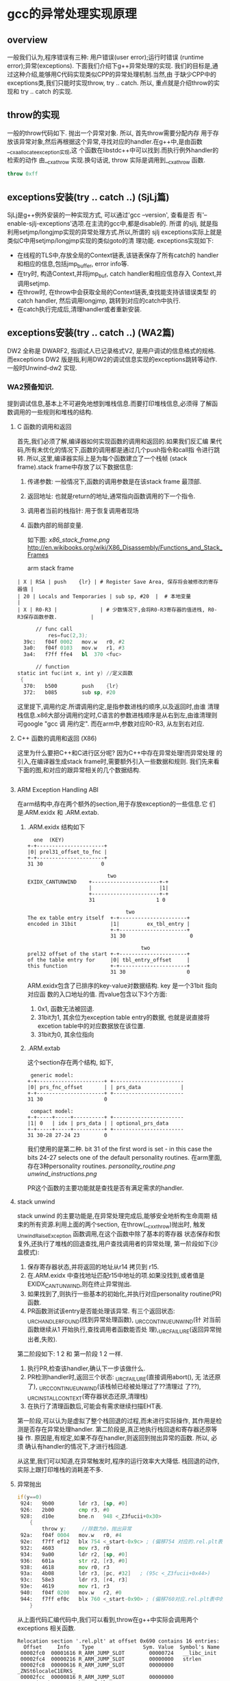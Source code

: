 * gcc的异常处理实现原理

** overview
   一般我们认为,程序错误有三种: 用户错误(user error);运行时错误
   (runtime error);异常(exceptions). 下面我们介绍下g++异常处理的实现.
   我们的目标是,通过这种介绍,能够用C代码实现类似CPP的异常处理机制.当然,由
   于缺少CPP中的exceptions类,我们只能时实现throw, try .. catch. 所以,
   重点就是介绍throw的实现和 try .. catch 的实现.

** throw的实现
   一般的throw代码如下. 抛出一个异常对象. 所以, 首先throw需要分配内存
   用于存放该异常对象,然后再根据这个异常,寻找对应的handler.在g++中,是由函数__cxa_allocate_exception实现,这
   个函数在libstdc++中可以找到.而执行例外handler的检索的动作
   由__cxa_throw 实现.换句话说, throw 实际是调用到__cxa_throw 函数.
#+BEGIN_SRC cpp
throw 0xff
#+END_SRC

** exceptions安装(try .. catch ..) (SjLj篇)
   SjLj是g++例外安装的一种实现方式, 可以通过'gcc --version', 查看是否
   有'--enable-sjlj-exceptions'选项.在主流的gcc中,都是disable的. 所谓
   的sjlj, 就是指利用setjmp/longjmp实现的异常处理方式.所以,所谓的
   sjlj exceptions实际上就是类似C中用setjmp/longjmp实现的类似goto的清
   理功能. exceptions实现如下:
    + 在线程的TLS中,存放全局的Context链表,该链表保存了所有catch的
      handler和相应的信息,包括jmp_buffer, error info等.
    + 在try时, 构造Context,并将jmp_buf, catch handler和相应信息存入
      Context,并调用setjmp.
    + 在throw时, 在throw中会获取全局的Context链表,查找能支持该错误类型
      的catch handler, 然后调用longjmp, 跳转到对应的catch中执行.
    + 在catch执行完成后,清理handler或者重新安装.


** exceptions安装(try .. catch ..) (WA2篇)
   DW2 全称是 DWARF2, 指调试人已记录格式V2, 是用户调试的信息格式的规格.
   而exceptions DW2 版是指,利用DW2的调试信息实现的exceptions跳转等动作.
   一般时Unwind-dw2 实现.

*** WA2预备知识.
    提到调试信息,基本上不可避免地想到堆栈信息.而要打印堆栈信息,必须得
    了解函数调用的一些规则和堆栈的结构.
**** C 函数的调用和返回
     首先,我们必须了解,编译器如何实现函数的调用和返回的.如果我们反汇编
     果代码,所有未优化的情况下,函数的调用都是通过几个push指令和call指
     令进行跳转. 所以,这里,编译器实际上是为每个函数建立了一个栈帧
     (stack frame).stack frame中存放了以下数据信息:
     1. 传递参数: 一般情况下,函数的调用参数是在该stack frame 最顶部.
     2. 返回地址: 也就是return的地址,通常指向函数调用的下一个指令.
     3. 调用者当前的栈指针: 用于恢复调用者现场
     4. 函数内部的局部变量.

        如下图:
        [[x86_stack_frame.png]]
        [[http://en.wikibooks.org/wiki/X86_Disassembly/Functions_and_Stack_Frames]]

        arm stack frame
     #+BEGIN_EXAMPLE
     | X | RSA | push    {lr} | # Register Save Area, 保存将会被修改的寄存器值 |
     | 20 | Locals and Temporaries | sub sp, #20  |  # 本地变量                                        |
     | X | R0-R3 |              | # 少数情况下,会将R0-R3寄存器的值进栈, R0-R3保存函数参数.           |
     #+END_EXAMPLE

     #+BEGIN_SRC asm
      // func call
          res=fuc(2,3);
  39c:   f04f 0002   mov.w   r0, #2
  3a0:   f04f 0103   mov.w   r1, #3
  3a4:   f7ff ffe4   bl  370 <fuc>

      // function
static int fuc(int x, int y) //定义函数
 {
  370:   b500        push    {lr}
  372:   b085        sub sp, #20

     #+END_SRC
     这里提下,调用约定.所谓调用约定,是指参数进栈的顺序,以及返回时,由谁
     清理栈信息.x86大部分调用约定时,C语言的参数进栈顺序是从右到左,由谁清理则可google "gcc 调
     用约定".
     而在arm中,参数对应R0-R3, 从左到右对应.

**** C++ 函数的调用和返回 (X86)
     这里为什么要把C++和C进行区分呢? 因为C++中存在异常处理!而异常处理
     的引入,在编译器生成stack frame时,需要额外引入一些数据和规则.
     我们先来看下面的图,和对应的跟异常相关的几个数据结构.

     #+BEGIN_SRC cpp

     #+END_SRC

**** ARM Exception Handling ABI
     在arm结构中,存在两个额外的section,用于存放exception的一些信息.它
     们是.ARM.exidx 和 .ARM.extab.
***** .ARM.exidx 结构如下

      #+BEGIN_EXAMPLE
        one  (KEY)
      +-+----------------------+
      |0| prel31_offset_to_fnc |
      +-+----------------------+
      31 30                   0

                                two
      EXIDX_CANTUNWIND    +----------------------+-+
                          |                      |1|
                          +----------------------+-+
                          31                    1 0

                                      two
      The ex table entry itself  +-+----------------------+
      encoded in 31bit           |1|         ex_tbl_entry |
                                 +-+----------------------+
                                 31 30                     0

                                           two
      prel32 offset of the start +-+----------------------+
      of the table entry for     |0| tbl_entry_offset     |
      this function              +-+----------------------+
                                 31 30                    0
      #+END_EXAMPLE

      ARM.exidx包含了已排序的key-value对数据结构. key 是一个31bit 指向对应函
      数的入口地址的值. 而value包含以下3个方面: 
1. 0x1, 函数无法被回退.
2. 31bit为1, 其余位为exception table entry的数据, 也就是说直接将
   excetion table中的对应数据放在该位置. 
3. 31bit为0, 其余位指向

***** .ARM.extab
      这个section存在两个结构, 如下, 
#+BEGIN_EXAMPLE
 generic model:
+-+----------------------+ +-----------------------
|0| prs_fnc_offset       | | prs_data             |
+-+----------------------+ +-----------------------
31 30                    0

 compact model:
+-+-----+-----+----------+ +-----------------------
|1| 0   | idx | prs_data | | optional_prs_data
+-+-----+-----+----------+ +-----------------------
31 30-28 27-24 23        0
#+END_EXAMPLE

我们使用的是第二种. bit 31 of the first word is set - in this case
the bits 24-27 selects one of the default personality routines.
在arm里面,存在3种personality routines.
[[personality_routine.png]]
[[unwind_instructions.png]]

PR这个函数的主要功能就是查找是否有满足需求的handler.

**** stack unwind
     stack unwind 的主要功能是,在异常处理完成后,能够安全地析构生命周期
     结束的所有资源.利用上面的两个section, 在throw(__cxx_throw)抛出时,
     触发_Unwind_RaiseException 函数调用,在这个函数中除了基本的寄存器
     状态保存和恢复外,还执行了堆栈的回退查找,用户查找调用者的异常处理,
     第一阶段如下(沙盒模式):
     1. 保存寄存器状态,并将返回的地址从r14 拷贝到 r15.
     2. 在.ARM.exidx 中查找地址匹配r15中地址的项.如果没找到,或者值是
        EXIDX_CANTUNWIND,则在终止异常抛出.
     3. 如果找到了,则执行一些基本的初始化,并执行对应personality
        routine(PR)函数.
     4. PR函数测试该entry是否能处理该异常. 有三个返回状态:
        _URC_HANDLER_FOUND(找到异常处理函数), _URC_CONTINUE_UNWIND(针
        对当前函数继续从1 开始执行,查找调用者函数能否处
        理),_URC_FAILURE(返回异常抛出者,失败).

     第二阶段如下:
     1 2 和 第一阶段 1 2 一样.
     3. 执行PR,检查该handler,确认下一步该做什么.
     4. PR检测handler时,返回三个状态: _URC_FAILURE(直接调用abort(), 无
        法还原了), _URC_CONTINUE_UNWIND(该栈帧已经被处理过了??清理过
        了??), _URC_INSTALL_CONTEXT(寄存器状态还原,清理栈)
     5. 在执行了清理函数后,可能会有需求继续扫描EHT表.

第一阶段,可以认为是虚拟了整个栈回退的过程,而未进行实际操作, 其作用是检
测是否存在异常处理handler. 第二阶段是,真正地执行栈回退和寄存器还原等操
作. 原因是,有规定,如果不存在handler,则返回到抛出异常的函数. 所以, 必须
确认有handler的情况下,才进行栈回退.

从这里,我们可以知道,在异常触发时,程序的运行效率大大降低. 栈回退的动作,
实际上跟打印堆栈的消耗差不多.

**** 异常抛出
#+BEGIN_SRC asm
     if(y==0)
      924:   9b00        ldr r3, [sp, #0]
      926:   2b00        cmp r3, #0
      928:   d10e        bne.n   948 <_Z3fucii+0x30>
         {
             throw y;     //除数为0，抛出异常
      92a:   f04f 0004   mov.w   r0, #4
      92e:   f7ff ef12   blx 754 <_start-0x9c> ; (偏移754 对应的.rel.plt表中的__cxa_allocate_exception, 分配exception需要的内存)
      932:   4603        mov r3, r0
      934:   9a00        ldr r2, [sp, #0]
      936:   601a        str r2, [r3, #0]
      938:   4618        mov r0, r3
      93a:   4b08        ldr r3, [pc, #32]   ; (95c <_Z3fucii+0x44>)
      93c:   58e3        ldr r3, [r4, r3]
      93e:   4619        mov r1, r3
      940:   f04f 0200   mov.w   r2, #0
      944:   f7ff ef0c   blx 760 <_start-0x90> ; (偏移760对应.rel.plt表中的__cxa_throw, 抛出异常, 在这个函数中会执行stack unwind, 找到catch语句块)
         }
#+END_SRC

从上面代码汇编代码中,我们可以看到,throw在g++中实际会调用两个exceptions
相关函数.

#+BEGIN_EXAMPLE
Relocation section '.rel.plt' at offset 0x690 contains 16 entries:
  Offset     Info    Type                Sym. Value  Symbol's Name
 00002fc0  00001616 R_ARM_JUMP_SLOT        00000724   __libc_init
 00002fc4  00000216 R_ARM_JUMP_SLOT        00000000   strlen
 00002fc8  00000616 R_ARM_JUMP_SLOT        00000000   _ZNSt6localeC1ERKS_
 00002fcc  00000816 R_ARM_JUMP_SLOT        00000000   _ZNSt8ios_base16_M_throw_failureEv
 00002fd0  00001716 R_ARM_JUMP_SLOT        00000000   __cxa_allocate_exception
 00002fd4  00001816 R_ARM_JUMP_SLOT        00000000   __cxa_throw
 00002fd8  00000d16 R_ARM_JUMP_SLOT        00000000   __aeabi_idiv
 00002fdc  00001a16 R_ARM_JUMP_SLOT        00000000   __cxa_end_catch
 00002fe0  00000516 R_ARM_JUMP_SLOT        00000000   __cxa_end_cleanup
 00002fe4  00001916 R_ARM_JUMP_SLOT        00000000   __cxa_begin_catch
 00002fe8  00000c16 R_ARM_JUMP_SLOT        00000000   exit
 00002fec  00000416 R_ARM_JUMP_SLOT        00000000   __gxx_personality_v0
 00002ff0  00000316 R_ARM_JUMP_SLOT        00000000   _ZNSt6localeD1Ev
 00002ff4  00001016 R_ARM_JUMP_SLOT        00000000   _ZSt18uncaught_exceptionv
 00002ff8  00000e16 R_ARM_JUMP_SLOT        00000000   _ZNSt4priv11_GetFacetIdEPKSt7num_putIcSt19ostreambuf_iteratorIcSt11char_traitsIcEEE
 00002ffc  00000716 R_ARM_JUMP_SLOT        00000000   _ZNKSt6locale12_M_use_facetERKNS_2idE
#+END_EXAMPLE

**** 异常捕获
#+BEGIN_SRC asm
     try {  //定义异常
         res=fuc(2,3);
      968:   f04f 0002   mov.w   r0, #2
      96c:   f04f 0103   mov.w   r1, #3
      970:   f7ff ffd2   bl  918 <_Z3fucii>
      974:   4603        mov r3, r0
      976:   9301        str r3, [sp, #4]

         res=fuc(4,0); // 出现异常，函数内部会抛出异常
      9a0:   f04f 0004   mov.w   r0, #4
      9a4:   f04f 0100   mov.w   r1, #0
      9a8:   f7ff ffb6   bl  918 <_Z3fucii>
      9ac:   4603        mov r3, r0
      9ae:   9301        str r3, [sp, #4]
      9b0:   f04f 0300   mov.w   r3, #0
     }  catch(double) {            //捕获并处理异常
      9ba:   f7ff eede   blx 778 <_start-0x78> (__cxa_end_catch, 清理因为之前的handler数据)
      9be:   f7ff eee2   blx 784 <_start-0x6c> (__cxa_end_cleanup, 重新生成handler需要的数据,恢复exceptions)
      9c2:   4603        mov r3, r0
      9c4:   460a        mov r2, r1
      9c6:   2a01        cmp r2, #1
      9c8:   d001        beq.n   9ce <main+0x6e>
      9ca:   f7ff eedc   blx 784 <_start-0x6c> (__cxa_end_cleanup, 重新生成handler需要的数据,恢复exceptions)
      9ce:   4618        mov r0, r3
      9d0:   f7ff eede   blx 790 <_start-0x60> (__cxa_begin_catch, 返回PR需要的handler的一些信息)
      9d4:   4603        mov r3, r0
      9d6:   e9d3 2300   ldrd    r2, r3, [r3]
      9da:   e9cd 2302   strd    r2, r3, [sp, #8]
         cerr<<"error of dividing zero.\n";
      9de:   4b0a        ldr r3, [pc, #40]   ; (a08 <main+0xa8>)
      9e0:   58e3        ldr r3, [r4, r3]
      9e2:   4618        mov r0, r3
      9e4:   4b09        ldr r3, [pc, #36]   ; (a0c <main+0xac>)
      9e6:   447b        add r3, pc
      9e8:   4619        mov r1, r3
      9ea:   f000 f811   bl  a10 <_ZStlsISt11char_traitsIcEERSt13basic_ostreamIcT_ES5_PKc>
         exit(1);                //异常退出程序
      9ee:   f04f 0001   mov.w   r0, #1
      9f2:   f7ff eed4   blx 79c <_start-0x54> (exit, )
      9f6:   bf00        nop
      9f8:   0000264a    .word   0x0000264a
      9fc:   fffffff0    .word   0xfffffff0
      a00:   00000a34    .word   0x00000a34
      a04:   fffffff4    .word   0xfffffff4
      a08:   fffffff8    .word   0xfffffff8
      a0c:   000009e6    .word   0x000009e6
 
 00000a10 <_ZStlsISt11char_traitsIcEERSt13basic_ostreamIcT_ES5_PKc>:
   return __os;
}
#+END_SRC

从这段汇编,我们可以看到在函数调用和try之间,不存在跟函数调用无关的汇编
指令,所以,我们可以认为在未触发函数调用的情况下,异常函数不产生额外的开
销.通过stack frame的图,和stack unwind信息,我们也发现,arm中的异常处理,
不会像x86一样在stack frame中添加新的信息.

**** 开销计算

所以,综上, 在不触发异常的情况下,异常处理不会对程序运行造成效率问题. 而
在触发异常的情况下,由于要不停地在stack frame中跳转,会严重影响程序运行,
就如同打印堆栈信息会严重拖慢程序运行一样.


*** exceptions安装(try .. catch ..) (DW2篇)
    DW2 全称是 DWARF2, 指调试人已记录格式V2, 是用户调试的信息格式的规格.
    而exceptions DW2 版是指,利用DW2的调试信息实现的exceptions跳转等动作.
    一般时Unwind-dw2 实现.
    上面是一个测试异常抛出程序的sections信息中unwind table index信息. 通过
    这个信息间接证明了我们系统是用DW2实现的异常处理.由于这些信息是在编译时
    就生成的,相对与SjLj,存在了一个优势,在未触发异常处理的情况下,异常对程序
    的运行没有额外的资源消耗.
    执行异常处理的流程:
    #+BEGIN_EXAMPLE
    Unwind table index '.ARM.exidx' at offset 0xc34 contains 8 entries:

    0x850 <_Z3fucdd>: @0xb94
    Compact model 1
    0xc9 0x80 [unsupported two-byte opcode]
    0xb1 0x08 pop {r3}
    0x84 0x00 pop {r14}

    0x890 <_ZNSt9basic_iosIcSt11char_traitsIcEE8setstateEi>: @0xba0
    Compact model 1
    0xb1 0x08 pop {r3}
    0x84 0x00 pop {r14}
    0xb0      finish
    0xb0      finish

    0x8ac <_ZNSo5flushEv>: 0x80a8b0b0
    Compact model 0
    0xa8      pop {r4r14}
    0xb0      finish
    0xb0      finish

    0x942 <_ZNSt4priv9__put_numIcSt11char_traitsIcEdEERSt13basic_ostreamIT_T0_ES7_T1_>: @0xbac
    Personality routine: 0x7d4 <__aeabi_unwind_cpp_pr0+0x7d4>

    0x9e8 <_ZNSo14_M_put_nowidenEPKc>: @0xbd8
    Personality routine: 0x7d4 <__aeabi_unwind_cpp_pr0+0x7d4>

    0xaae <_ZNSo3putEc>: @0xbf8
    Personality routine: 0x7d4 <__aeabi_unwind_cpp_pr0+0x7d4>

    0xb08 <main>: @0xc14
    Personality routine: 0x7d4 <__aeabi_unwind_cpp_pr0+0x7d4>

    0xb94 <main+0x8c>: 0x1 [cantunwind]

    Symbol table '.dynsym' contains 28 entries:
    Num:    Value  Size Type    Bind   Vis      Ndx Name
     0: 00000000     0 NOTYPE  LOCAL  DEFAULT  UND
     1: 00000000     0 FUNC    GLOBAL DEFAULT  UND __aeabi_unwind_cpp_pr0
     2: 00000000     0 FUNC    GLOBAL DEFAULT  UND strlen
     3: 00000000     0 FUNC    GLOBAL DEFAULT  UND _ZNSt6localeD1Ev
     4: 00000000     0 FUNC    GLOBAL DEFAULT  UND __gxx_personality_v0
     5: 00000000     0 FUNC    GLOBAL DEFAULT  UND __cxa_end_cleanup
     6: 00000000     0 FUNC    GLOBAL DEFAULT  UND _ZNSt6localeC1ERKS_
     7: 00000000     0 FUNC    GLOBAL DEFAULT  UND _ZNKSt6locale12_M_use_facetERKNS_2idE
     8: 00000000     0 FUNC    GLOBAL DEFAULT  UND _ZNSt8ios_base16_M_throw_failureEv
     9: 00000000     0 OBJECT  GLOBAL DEFAULT  UND _ZSt4cout
    10: 00000000     0 OBJECT  GLOBAL DEFAULT  UND _ZSt4cerr
    11: 00003000     0 NOTYPE  GLOBAL DEFAULT   18 __dso_handle
    12: 00000000     0 FUNC    GLOBAL DEFAULT  UND exit
    13: 00000000     0 FUNC    GLOBAL DEFAULT  UND _ZNSt4priv11_GetFacetIdEPKSt7num_putIcSt19ostreambuf_iteratorIcSt11char_traitsIcEEE
    14: 00001199   190 FUNC    WEAK   DEFAULT    8 _ZNSt4priv12__init_bostrIcSt11char_traitsIcEEEbRSt13basic_ostreamIT_T0_E
    15: 00000000     0 FUNC    GLOBAL DEFAULT  UND _ZSt18uncaught_exceptionv
    16: 00000d1d   266 FUNC    WEAK   DEFAULT    8 _ZNSt4priv9__put_numIcSt11char_traitsIcEdEERSt13basic_ostreamIT_T0_ES7_T1_
    17: 00002e88     0 NOTYPE  GLOBAL DEFAULT   13 __INIT_ARRAY__
    18: 00002e90     0 NOTYPE  GLOBAL DEFAULT   14 __FINI_ARRAY__
    19: 00003000     0 NOTYPE  GLOBAL DEFAULT  ABS _edata
    20: 00003000     0 NOTYPE  GLOBAL DEFAULT  ABS __bss_start
    21: 00003010     0 NOTYPE  GLOBAL DEFAULT  ABS _end
    22: 00000738     0 FUNC    GLOBAL DEFAULT  UND __libc_init
    23: 00000000     0 FUNC    GLOBAL DEFAULT  UND __cxa_allocate_exception
    24: 00000000     0 FUNC    GLOBAL DEFAULT  UND __cxa_throw
    25: 00000000     0 FUNC    GLOBAL DEFAULT  UND __cxa_begin_catch
    26: 00000000     0 FUNC    GLOBAL DEFAULT  UND __cxa_end_catch
    27: 00000000     0 OBJECT  GLOBAL DEFAULT  UND _ZTId

    Relocation section '.rel.plt' at offset 0x6ac contains 15 entries:
    Offset     Info    Type                Sym. Value  Symbol's Name
    00002fc4  00001616 R_ARM_JUMP_SLOT        00000738   __libc_init
    00002fc8  00000216 R_ARM_JUMP_SLOT        00000000   strlen
    00002fcc  00000616 R_ARM_JUMP_SLOT        00000000   _ZNSt6localeC1ERKS_
    00002fd0  00000816 R_ARM_JUMP_SLOT        00000000   _ZNSt8ios_base16_M_throw_failureEv
    00002fd4  00001716 R_ARM_JUMP_SLOT        00000000   __cxa_allocate_exception
    00002fd8  00001816 R_ARM_JUMP_SLOT        00000000   __cxa_throw
    00002fdc  00001a16 R_ARM_JUMP_SLOT        00000000   __cxa_end_catch
    00002fe0  00000516 R_ARM_JUMP_SLOT        00000000   __cxa_end_cleanup
    00002fe4  00001916 R_ARM_JUMP_SLOT        00000000   __cxa_begin_catch
    00002fe8  00000c16 R_ARM_JUMP_SLOT        00000000   exit
    00002fec  00000416 R_ARM_JUMP_SLOT        00000000   __gxx_personality_v0
    00002ff0  00000316 R_ARM_JUMP_SLOT        00000000   _ZNSt6localeD1Ev
    00002ff4  00000f16 R_ARM_JUMP_SLOT        00000000   _ZSt18uncaught_exceptionv
    00002ff8  00000d16 R_ARM_JUMP_SLOT        00000000   _ZNSt4priv11_GetFacetIdEPKSt7num_putIcSt19ostreambuf_iteratorIcSt11char_traitsIcEEE
    00002ffc  00000716 R_ARM_JUMP_SLOT        00000000   _ZNKSt6locale12_M_use_facetERKNS_2idE
    #+END_EXAMPLE
+ 首先读出personality. personality是包含对应异常的似有数据信息,其中有
  异常类型.
+ 判定异常类型,
